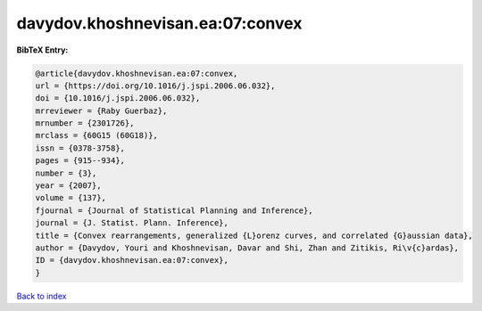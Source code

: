 davydov.khoshnevisan.ea:07:convex
=================================

.. :cite:t:`davydov.khoshnevisan.ea:07:convex`

.. bibliography:: ../../All.bib

**BibTeX Entry:**

.. code-block:: bibtex

   @article{davydov.khoshnevisan.ea:07:convex,
   url = {https://doi.org/10.1016/j.jspi.2006.06.032},
   doi = {10.1016/j.jspi.2006.06.032},
   mrreviewer = {Raby Guerbaz},
   mrnumber = {2301726},
   mrclass = {60G15 (60G18)},
   issn = {0378-3758},
   pages = {915--934},
   number = {3},
   year = {2007},
   volume = {137},
   fjournal = {Journal of Statistical Planning and Inference},
   journal = {J. Statist. Plann. Inference},
   title = {Convex rearrangements, generalized {L}orenz curves, and correlated {G}aussian data},
   author = {Davydov, Youri and Khoshnevisan, Davar and Shi, Zhan and Zitikis, Ri\v{c}ardas},
   ID = {davydov.khoshnevisan.ea:07:convex},
   }

`Back to index <../index>`_
